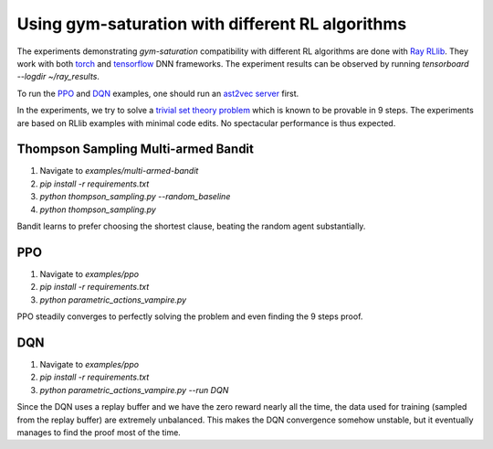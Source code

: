 ..
  Copyright 2021-2023 Boris Shminke

  Licensed under the Apache License, Version 2.0 (the "License");
  you may not use this file except in compliance with the License.
  You may obtain a copy of the License at

      https://www.apache.org/licenses/LICENSE-2.0

  Unless required by applicable law or agreed to in writing, software
  distributed under the License is distributed on an "AS IS" BASIS,
  WITHOUT WARRANTIES OR CONDITIONS OF ANY KIND, either express or implied.
  See the License for the specific language governing permissions and
  limitations under the License.

##################################################
Using gym-saturation with different RL algorithms
##################################################

The experiments demonstrating `gym-saturation` compatibility with different RL algorithms are done with `Ray RLlib <https://docs.ray.io/en/latest/rllib/index.html>`__. They work with both `torch <https://pytorch.org/>`__ and `tensorflow <https://www.tensorflow.org/>`__ DNN frameworks. The experiment results can be observed by running `tensorboard --logdir ~/ray_results`.

To run the `PPO <https://arxiv.org/abs/1707.06347>`__ and `DQN <https://arxiv.org/abs/1312.5602>`__ examples, one should run an `ast2vec <https://arxiv.org/abs/2103.11614>`__ `server <https://gitlab.com/inpefess/ast2vec>`__ first.

In the experiments, we try to solve a `trivial set theory problem <https://tptp.org/cgi-bin/SeeTPTP?Category=Problems&Domain=SET&File=SET001-1.p>`__ which is known to be provable in 9 steps. The experiments are based on RLlib examples with minimal code edits. No spectacular performance is thus expected.

Thompson Sampling Multi-armed Bandit
*************************************

#. Navigate to `examples/multi-armed-bandit`
#. `pip install -r requirements.txt`
#. `python thompson_sampling.py --random_baseline`
#. `python thompson_sampling.py`

Bandit learns to prefer choosing the shortest clause, beating the random agent substantially.

PPO
****

#. Navigate to `examples/ppo`
#. `pip install -r requirements.txt`
#. `python parametric_actions_vampire.py`

PPO steadily converges to perfectly solving the problem and even finding the 9 steps proof.
   
DQN
****

#. Navigate to `examples/ppo`
#. `pip install -r requirements.txt`
#. `python parametric_actions_vampire.py --run DQN`

Since the DQN uses a replay buffer and we have the zero reward nearly all the time, the data used for training (sampled from the replay buffer) are extremely unbalanced. This makes the DQN convergence somehow unstable, but it eventually manages to find the proof most of the time.
